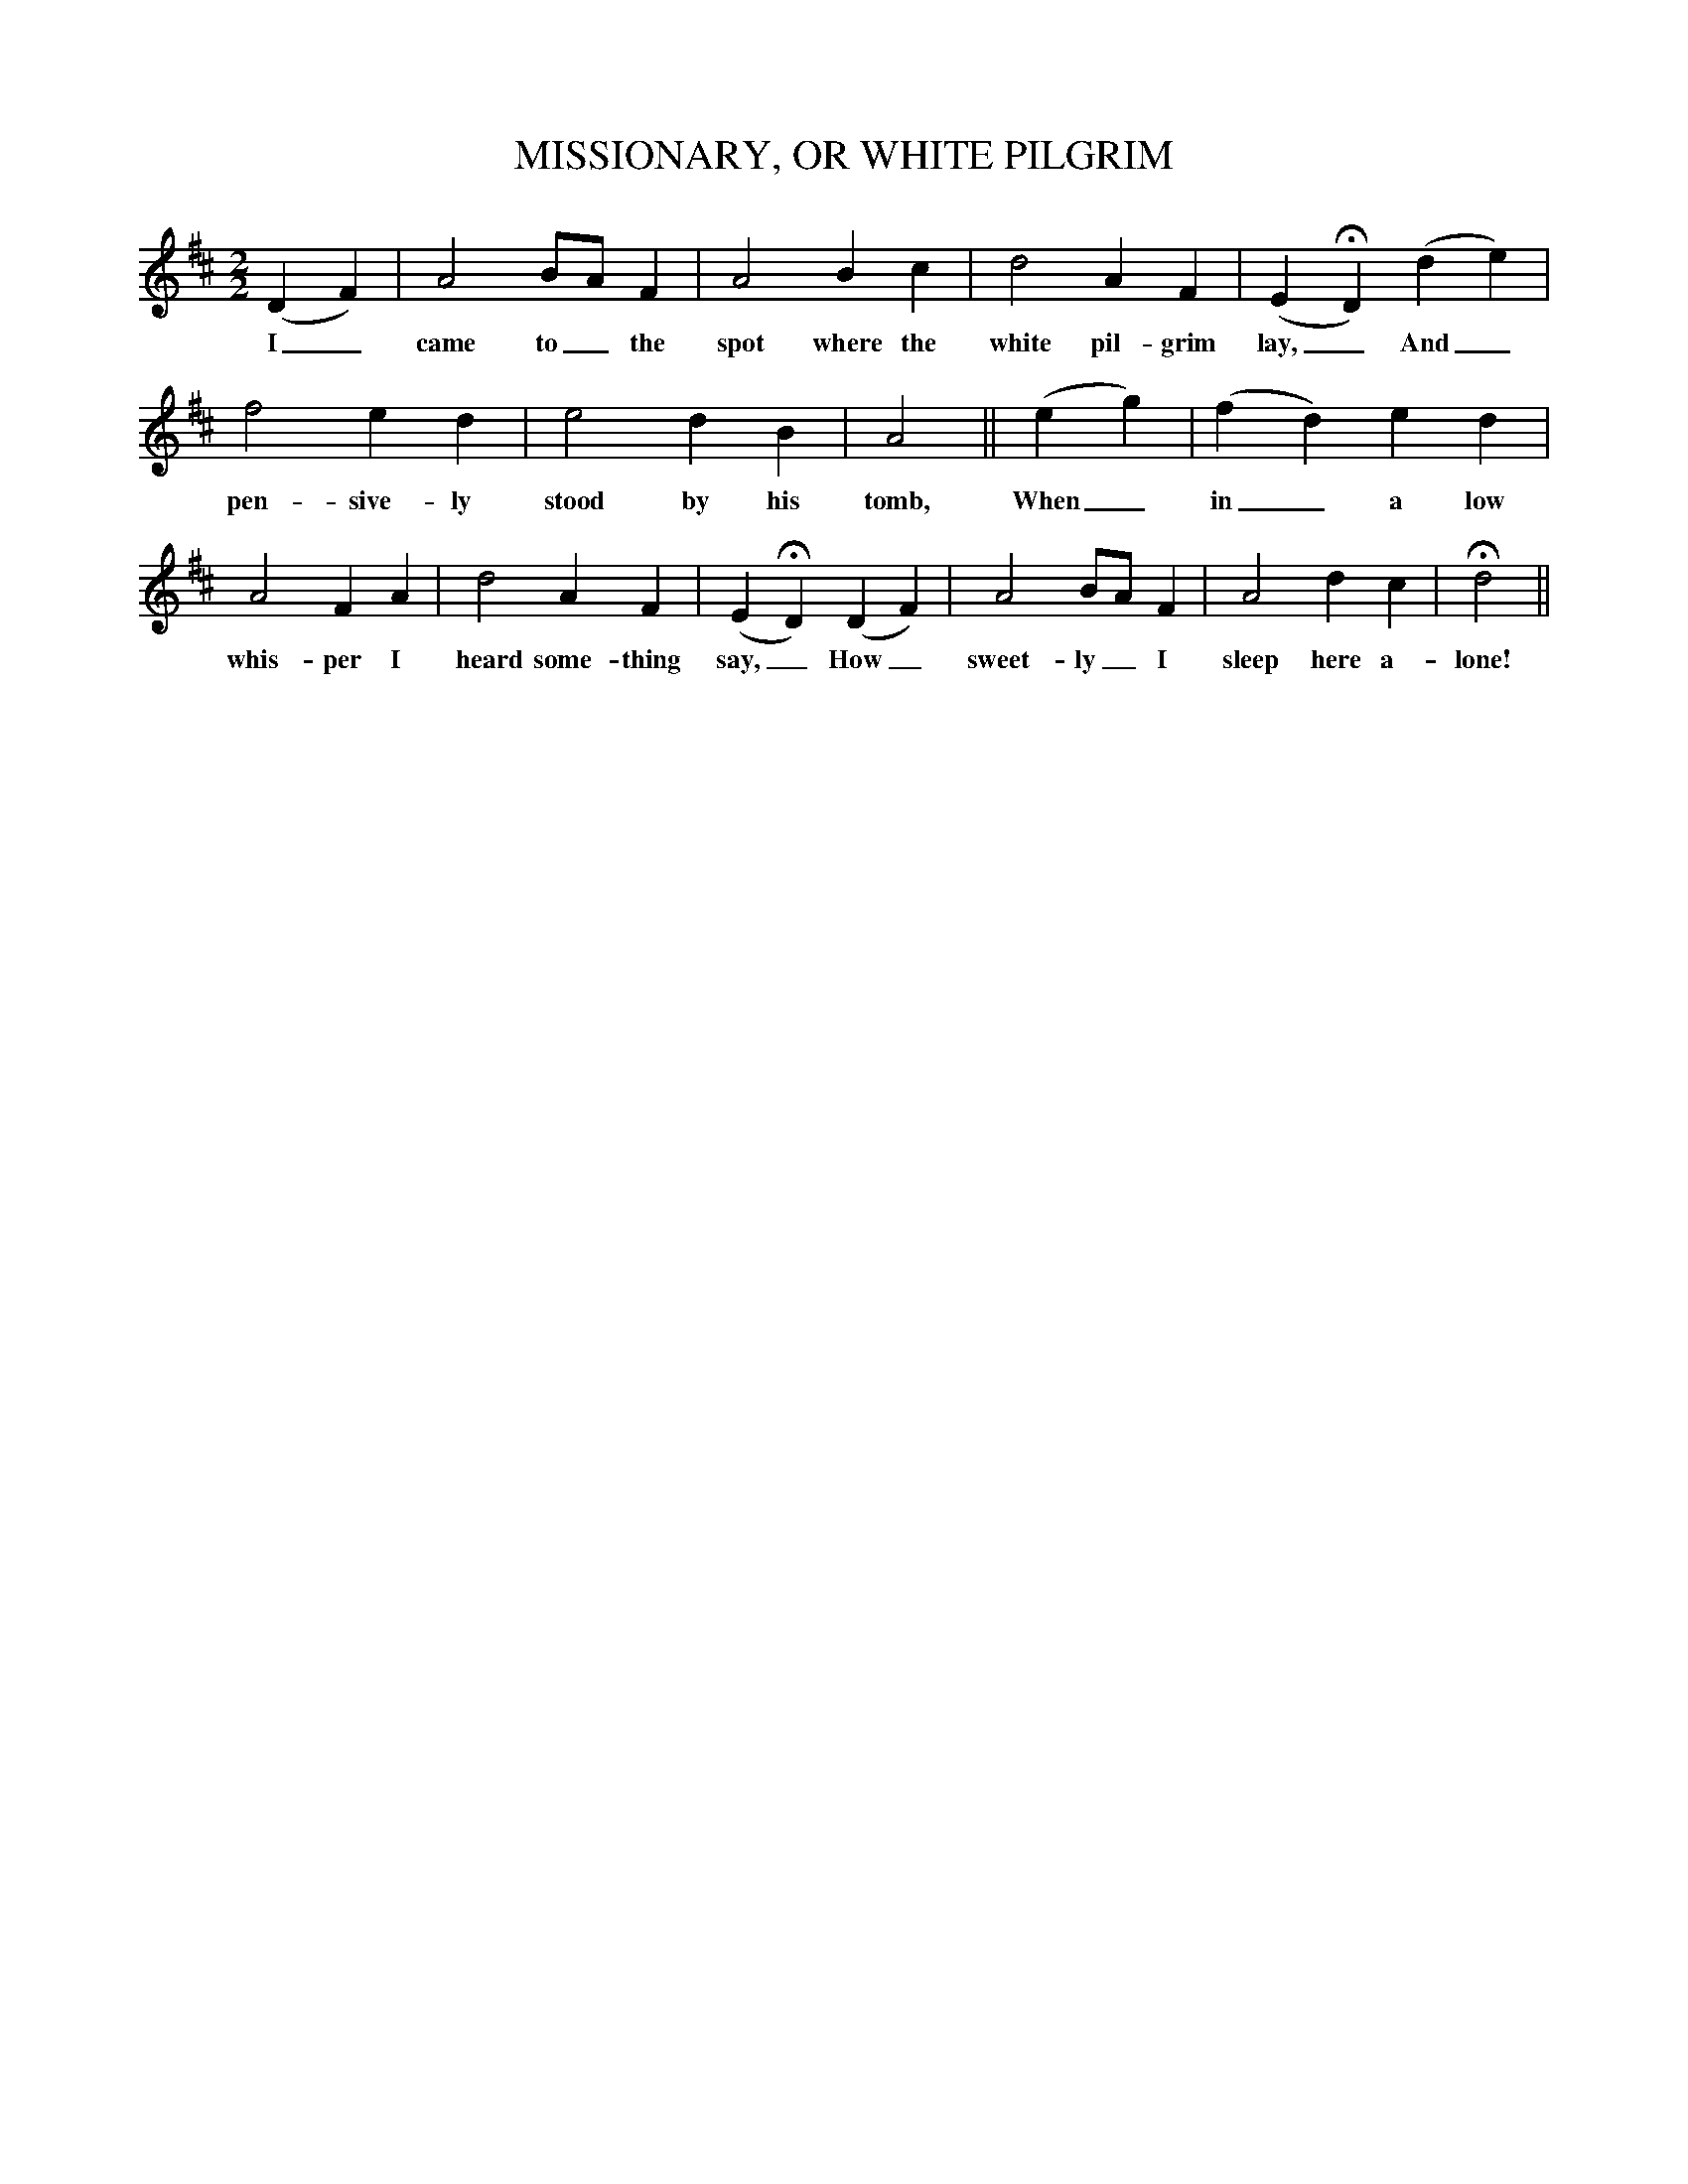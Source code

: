 X:0
T:MISSIONARY, OR WHITE PILGRIM
M:2/2
L:1/4
S:Thomas Commuck, Indian Melodies, 1845, no. 104
B:Marion J. Hatchett, A Companion to The New Harp of Columbia, 2003, p. 154
K:D
(D F)|A2 B/A/ F|A2 B c|d2 A F|(E HD) (d e)|
w:I_ came to_ the spot where the white pil-grim lay,_ And_
f2 e d|e2 d B|A2 ||(e g)|(f d) e d|
w:pen-sive-ly stood by his tomb, When_ in_ a low
A2 F A|d2 A F|(E HD) (D F)|A2 B/A/ F|A2 d c|Hd2||
w:whis-per I heard some-thing say,_ How_ sweet-ly_ I sleep here a-lone!
